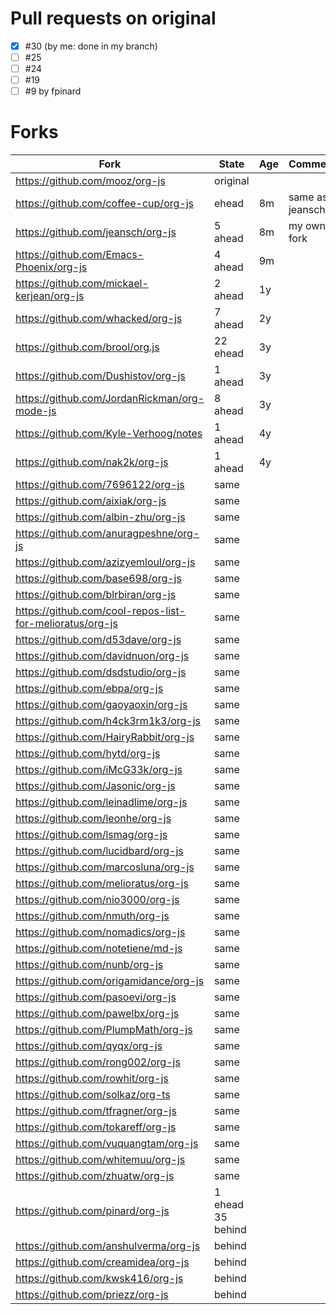 * Pull requests on original

  - [X] #30 (by me: done in my branch)
  - [ ] #25
  - [ ] #24
  - [ ] #19
  - [ ] #9 by fpinard

* Forks

| Fork                                                     | State             | Age | Comment         |
|----------------------------------------------------------+-------------------+-----+-----------------|
| https://github.com/mooz/org-js                           | original          |     |                 |
| https://github.com/coffee-cup/org-js                     | ehead             | 8m  | same as jeansch |
| https://github.com/jeansch/org-js                        | 5 ahead           | 8m  | my own fork     |
| https://github.com/Emacs-Phoenix/org-js                  | 4 ahead           | 9m  |                 |
| https://github.com/mickael-kerjean/org-js                | 2 ahead           | 1y  |                 |
| https://github.com/whacked/org-js                        | 7 ahead           | 2y  |                 |
| https://github.com/brool/org.js                          | 22 ehead          | 3y  |                 |
| https://github.com/Dushistov/org-js                      | 1 ahead           | 3y  |                 |
| https://github.com/JordanRickman/org-mode-js             | 8 ahead           | 3y  |                 |
| https://github.com/Kyle-Verhoog/notes                    | 1 ahead           | 4y  |                 |
| https://github.com/nak2k/org-js                          | 1 ahead           | 4y  |                 |
|----------------------------------------------------------+-------------------+-----+-----------------|
| https://github.com/7696122/org-js                        | same              |     |                 |
| https://github.com/aixiak/org-js                         | same              |     |                 |
| https://github.com/albin-zhu/org-js                      | same              |     |                 |
| https://github.com/anuragpeshne/org-js                   | same              |     |                 |
| https://github.com/azizyemloul/org-js                    | same              |     |                 |
| https://github.com/base698/org-js                        | same              |     |                 |
| https://github.com/blrbiran/org-js                       | same              |     |                 |
| https://github.com/cool-repos-list-for-melioratus/org-js | same              |     |                 |
| https://github.com/d53dave/org-js                        | same              |     |                 |
| https://github.com/davidnuon/org-js                      | same              |     |                 |
| https://github.com/dsdstudio/org-js                      | same              |     |                 |
| https://github.com/ebpa/org-js                           | same              |     |                 |
| https://github.com/gaoyaoxin/org-js                      | same              |     |                 |
| https://github.com/h4ck3rm1k3/org-js                     | same              |     |                 |
| https://github.com/HairyRabbit/org-js                    | same              |     |                 |
| https://github.com/hytd/org-js                           | same              |     |                 |
| https://github.com/iMcG33k/org-js                        | same              |     |                 |
| https://github.com/Jasonic/org-js                        | same              |     |                 |
| https://github.com/leinadlime/org-js                     | same              |     |                 |
| https://github.com/leonhe/org-js                         | same              |     |                 |
| https://github.com/lsmag/org-js                          | same              |     |                 |
| https://github.com/lucidbard/org-js                      | same              |     |                 |
| https://github.com/marcosluna/org-js                     | same              |     |                 |
| https://github.com/melioratus/org-js                     | same              |     |                 |
| https://github.com/nio3000/org-js                        | same              |     |                 |
| https://github.com/nmuth/org-js                          | same              |     |                 |
| https://github.com/nomadics/org-js                       | same              |     |                 |
| https://github.com/notetiene/md-js                       | same              |     |                 |
| https://github.com/nunb/org-js                           | same              |     |                 |
| https://github.com/origamidance/org-js                   | same              |     |                 |
| https://github.com/pasoevi/org-js                        | same              |     |                 |
| https://github.com/pawelbx/org-js                        | same              |     |                 |
| https://github.com/PlumpMath/org-js                      | same              |     |                 |
| https://github.com/qyqx/org-js                           | same              |     |                 |
| https://github.com/rong002/org-js                        | same              |     |                 |
| https://github.com/rowhit/org-js                         | same              |     |                 |
| https://github.com/solkaz/org-ts                         | same              |     |                 |
| https://github.com/tfragner/org-js                       | same              |     |                 |
| https://github.com/tokareff/org-js                       | same              |     |                 |
| https://github.com/vuquangtam/org-js                     | same              |     |                 |
| https://github.com/whitemuu/org-js                       | same              |     |                 |
| https://github.com/zhuatw/org-js                         | same              |     |                 |
|----------------------------------------------------------+-------------------+-----+-----------------|
| https://github.com/pinard/org-js                         | 1 ehead 35 behind |     |                 |
|----------------------------------------------------------+-------------------+-----+-----------------|
| https://github.com/anshulverma/org-js                    | behind            |     |                 |
| https://github.com/creamidea/org-js                      | behind            |     |                 |
| https://github.com/kwsk416/org-js                        | behind            |     |                 |
| https://github.com/priezz/org-js                         | behind            |     |                 |
